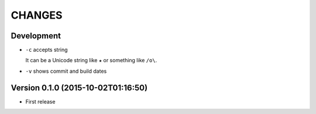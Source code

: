 =======
CHANGES
=======

Development
===========

* ``-c`` accepts string

  It can be a Unicode string like ``★`` or something like ``/o\``.

* ``-v`` shows commit and build dates

Version 0.1.0 (2015-10-02T01:16:50)
===================================

* First release
